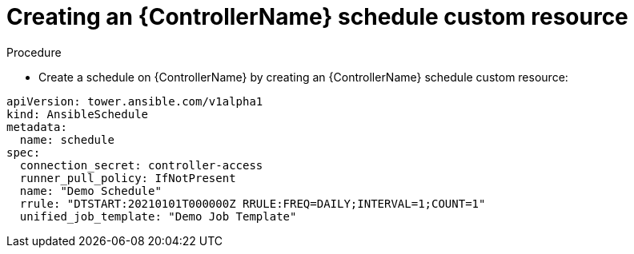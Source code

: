 [id="proc-operator-create-controller-schedule_{context}"]

= Creating an {ControllerName} schedule custom resource

.Procedure

* Create a schedule on {ControllerName} by creating an {ControllerName} schedule custom resource:

----
apiVersion: tower.ansible.com/v1alpha1
kind: AnsibleSchedule
metadata:
  name: schedule
spec:
  connection_secret: controller-access
  runner_pull_policy: IfNotPresent
  name: "Demo Schedule"
  rrule: "DTSTART:20210101T000000Z RRULE:FREQ=DAILY;INTERVAL=1;COUNT=1"
  unified_job_template: "Demo Job Template"
----